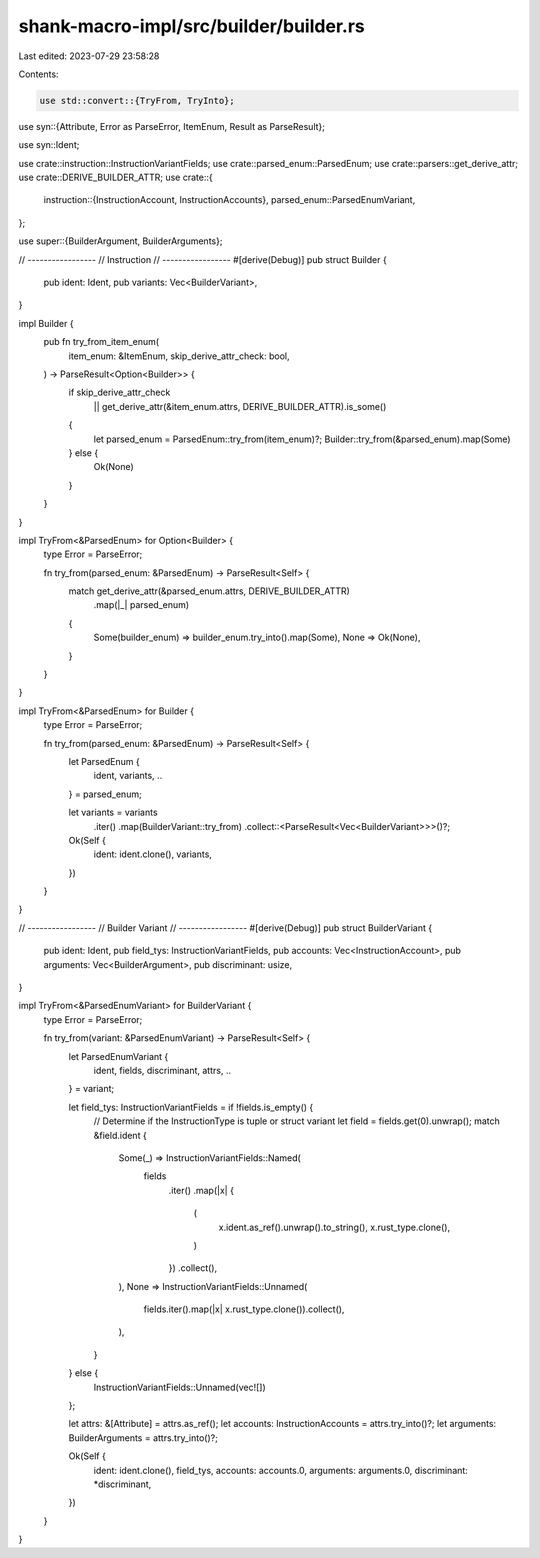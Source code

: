 shank-macro-impl/src/builder/builder.rs
=======================================

Last edited: 2023-07-29 23:58:28

Contents:

.. code-block:: rs

    use std::convert::{TryFrom, TryInto};
use syn::{Attribute, Error as ParseError, ItemEnum, Result as ParseResult};

use syn::Ident;

use crate::instruction::InstructionVariantFields;
use crate::parsed_enum::ParsedEnum;
use crate::parsers::get_derive_attr;
use crate::DERIVE_BUILDER_ATTR;
use crate::{
    instruction::{InstructionAccount, InstructionAccounts},
    parsed_enum::ParsedEnumVariant,
};

use super::{BuilderArgument, BuilderArguments};

// -----------------
// Instruction
// -----------------
#[derive(Debug)]
pub struct Builder {
    pub ident: Ident,
    pub variants: Vec<BuilderVariant>,
}

impl Builder {
    pub fn try_from_item_enum(
        item_enum: &ItemEnum,
        skip_derive_attr_check: bool,
    ) -> ParseResult<Option<Builder>> {
        if skip_derive_attr_check
            || get_derive_attr(&item_enum.attrs, DERIVE_BUILDER_ATTR).is_some()
        {
            let parsed_enum = ParsedEnum::try_from(item_enum)?;
            Builder::try_from(&parsed_enum).map(Some)
        } else {
            Ok(None)
        }
    }
}

impl TryFrom<&ParsedEnum> for Option<Builder> {
    type Error = ParseError;

    fn try_from(parsed_enum: &ParsedEnum) -> ParseResult<Self> {
        match get_derive_attr(&parsed_enum.attrs, DERIVE_BUILDER_ATTR)
            .map(|_| parsed_enum)
        {
            Some(builder_enum) => builder_enum.try_into().map(Some),
            None => Ok(None),
        }
    }
}

impl TryFrom<&ParsedEnum> for Builder {
    type Error = ParseError;

    fn try_from(parsed_enum: &ParsedEnum) -> ParseResult<Self> {
        let ParsedEnum {
            ident, variants, ..
        } = parsed_enum;

        let variants = variants
            .iter()
            .map(BuilderVariant::try_from)
            .collect::<ParseResult<Vec<BuilderVariant>>>()?;
        Ok(Self {
            ident: ident.clone(),
            variants,
        })
    }
}

// -----------------
// Builder Variant
// -----------------
#[derive(Debug)]
pub struct BuilderVariant {
    pub ident: Ident,
    pub field_tys: InstructionVariantFields,
    pub accounts: Vec<InstructionAccount>,
    pub arguments: Vec<BuilderArgument>,
    pub discriminant: usize,
}

impl TryFrom<&ParsedEnumVariant> for BuilderVariant {
    type Error = ParseError;

    fn try_from(variant: &ParsedEnumVariant) -> ParseResult<Self> {
        let ParsedEnumVariant {
            ident,
            fields,
            discriminant,
            attrs,
            ..
        } = variant;

        let field_tys: InstructionVariantFields = if !fields.is_empty() {
            // Determine if the InstructionType is tuple or struct variant
            let field = fields.get(0).unwrap();
            match &field.ident {
                Some(_) => InstructionVariantFields::Named(
                    fields
                        .iter()
                        .map(|x| {
                            (
                                x.ident.as_ref().unwrap().to_string(),
                                x.rust_type.clone(),
                            )
                        })
                        .collect(),
                ),
                None => InstructionVariantFields::Unnamed(
                    fields.iter().map(|x| x.rust_type.clone()).collect(),
                ),
            }
        } else {
            InstructionVariantFields::Unnamed(vec![])
        };

        let attrs: &[Attribute] = attrs.as_ref();
        let accounts: InstructionAccounts = attrs.try_into()?;
        let arguments: BuilderArguments = attrs.try_into()?;

        Ok(Self {
            ident: ident.clone(),
            field_tys,
            accounts: accounts.0,
            arguments: arguments.0,
            discriminant: *discriminant,
        })
    }
}


